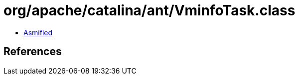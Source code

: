 = org/apache/catalina/ant/VminfoTask.class

 - link:VminfoTask-asmified.java[Asmified]

== References

